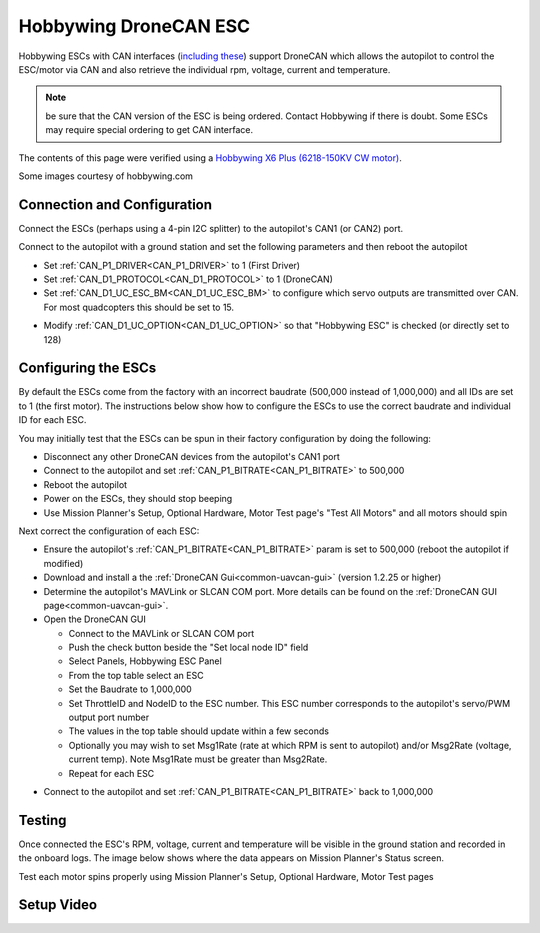 .. _common-hobbywing-dronecan-esc:

======================
Hobbywing DroneCAN ESC
======================

.. image:: ../../../images/hobbywing-dronecan-esc.png
   :target: ../_images/hobbywing-dronecan-esc.png
   :width: 450px

Hobbywing ESCs with CAN interfaces (`including these <https://www.hobbywing.com/en/products?id=46>`__) support DroneCAN which allows the autopilot to control the ESC/motor via CAN and also retrieve the individual rpm, voltage, current and temperature.

.. note:: be sure that the CAN version of the ESC is being ordered. Contact Hobbywing if there is doubt. Some ESCs may require special ordering to get CAN interface.

The contents of this page were verified using a `Hobbywing X6 Plus (6218-150KV CW motor) <https://www.hobbywingdirect.com/collections/xrotor-x8-series/products/xrotor-pro-x6-series>`__.

Some images courtesy of hobbywing.com

Connection and Configuration
============================

Connect the ESCs (perhaps using a 4-pin I2C splitter) to the autopilot's CAN1 (or CAN2) port.

.. image:: ../../../images/hobbywing-dronecan-esc-autopilot.png
   :target: ../_images/hobbywing-dronecan-esc-autopilot.png
   :width: 450px

Connect to the autopilot with a ground station and set the following parameters and then reboot the autopilot

- Set :ref:`CAN_P1_DRIVER<CAN_P1_DRIVER>` to 1 (First Driver)
- Set :ref:`CAN_D1_PROTOCOL<CAN_D1_PROTOCOL>` to 1 (DroneCAN)
- Set :ref:`CAN_D1_UC_ESC_BM<CAN_D1_UC_ESC_BM>` to configure which servo outputs are transmitted over CAN.  For most quadcopters this should be set to 15.

.. image:: ../../../images/hobbywing-dronecan-esc-ucescbm-param.png
   :target: ../_images/hobbywing-dronecan-esc-ucescbm-param.png

-  Modify :ref:`CAN_D1_UC_OPTION<CAN_D1_UC_OPTION>` so that "Hobbywing ESC" is checked (or directly set to 128)

.. image:: ../../../images/hobbywing-dronecan-esc-options-param.png
   :target: ../_images/hobbywing-dronecan-esc-options-param.png

Configuring the ESCs
====================

By default the ESCs come from the factory with an incorrect baudrate (500,000 instead of 1,000,000) and all IDs are set to 1 (the first motor).  The instructions below show how to configure the ESCs to use the correct baudrate and individual ID for each ESC.

You may initially test that the ESCs can be spun in their factory configuration by doing the following:

- Disconnect any other DroneCAN devices from the autopilot's CAN1 port
- Connect to the autopilot and set :ref:`CAN_P1_BITRATE<CAN_P1_BITRATE>` to 500,000
- Reboot the autopilot
- Power on the ESCs, they should stop beeping
- Use Mission Planner's Setup, Optional Hardware, Motor Test page's "Test All Motors" and all motors should spin

Next correct the configuration of each ESC:

- Ensure the autopilot's :ref:`CAN_P1_BITRATE<CAN_P1_BITRATE>` param is set to 500,000 (reboot the autopilot if modified)
- Download and install a the :ref:`DroneCAN Gui<common-uavcan-gui>` (version 1.2.25 or higher)
- Determine the autopilot's MAVLink or SLCAN COM port.  More details can be found on the :ref:`DroneCAN GUI page<common-uavcan-gui>`.
- Open the DroneCAN GUI

  - Connect to the MAVLink or SLCAN COM port
  - Push the check button beside the "Set local node ID" field
  - Select Panels, Hobbywing ESC Panel
  - From the top table select an ESC
  - Set the Baudrate to 1,000,000
  - Set ThrottleID and NodeID to the ESC number.  This ESC number corresponds to the autopilot's servo/PWM output port number
  - The values in the top table should update within a few seconds
  - Optionally you may wish to set Msg1Rate (rate at which RPM is sent to autopilot) and/or Msg2Rate (voltage, current temp).  Note Msg1Rate must be greater than Msg2Rate.
  - Repeat for each ESC

.. image:: ../../../images/hobbywing-dronecan-esc-gui-setup.png
   :target: ../_images/hobbywing-dronecan-esc-gui-setup.png

- Connect to the autopilot and set :ref:`CAN_P1_BITRATE<CAN_P1_BITRATE>` back to 1,000,000

Testing
=======

Once connected the ESC's RPM, voltage, current and temperature will be visible in the ground station and recorded in the onboard logs.  The image below shows where the data appears on Mission Planner's Status screen.

.. image:: ../../../images/hobbywing-dronecan-esc-mp.png
   :target: ../_images/hobbywing-dronecan-esc-mp.png
   :width: 450px

Test each motor spins properly using Mission Planner's Setup, Optional Hardware, Motor Test pages

Setup Video
===========

..  youtube:: 2fQBczEFnO8
    :width: 100%
